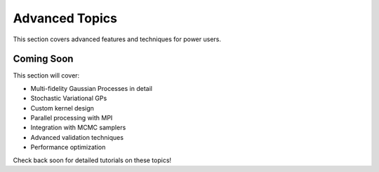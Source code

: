 Advanced Topics
===============

This section covers advanced features and techniques for power users.

Coming Soon
-----------

This section will cover:

- Multi-fidelity Gaussian Processes in detail
- Stochastic Variational GPs
- Custom kernel design
- Parallel processing with MPI
- Integration with MCMC samplers
- Advanced validation techniques
- Performance optimization

Check back soon for detailed tutorials on these topics!

